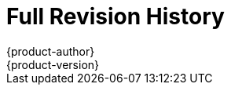 [[welcome-revhistory-full]]
= Full Revision History
{product-author}
{product-version}
:data-uri:
:icons:
:experimental:

// do-release: revhist-tables
